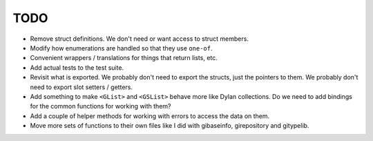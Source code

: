 TODO
----

* Remove struct definitions. We don't need or want access to
  struct members.
* Modify how enumerations are handled so that they use ``one-of``.
* Convenient wrappers / translations for things that return
  lists, etc.
* Add actual tests to the test suite.
* Revisit what is exported. We probably don't need to export
  the structs, just the pointers to them. We probably don't need
  to export slot setters / getters.
* Add something to make ``<GList>`` and ``<GSList>`` behave more
  like Dylan collections. Do we need to add bindings for the
  common functions for working with them?
* Add a couple of helper methods for working with errors to
  access the data on them.
* Move more sets of functions to their own files like I did
  with gibaseinfo, girepository and gitypelib.
